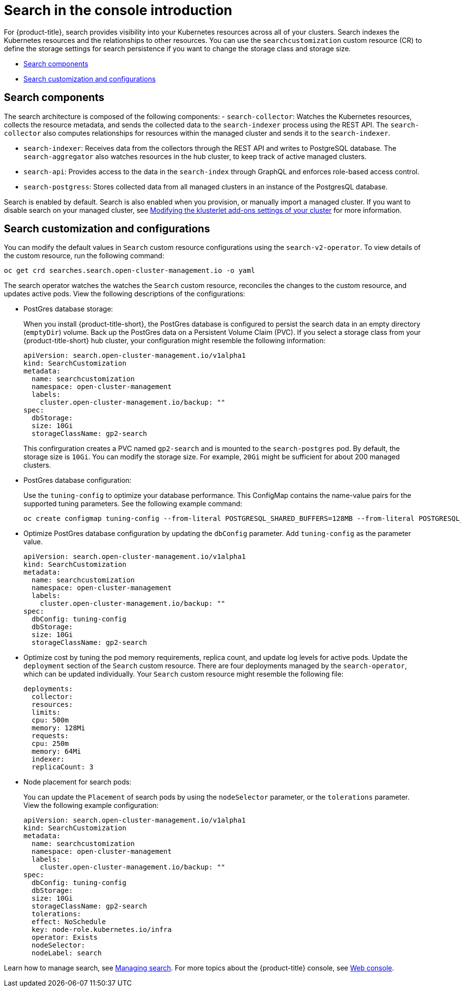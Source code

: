 [#search-in-the-console-intro]
= Search in the console introduction

For {product-title}, search provides visibility into your Kubernetes resources across all of your clusters. Search indexes the Kubernetes resources and the relationships to other resources. You can use the `searchcustomization` custom resource (CR) to define the storage settings for search persistence if you want to change the storage class and storage size. 

* <<search-components,Search components>>
* <<search-customization,Search customization and configurations>>

[#search-components]
== Search components

The search architecture is composed of the following components:
//is there a specific name for the REST API?
- `search-collector`: Watches the Kubernetes resources, collects the resource metadata, and sends the collected data to the `search-indexer` process using the REST API. The `search-collector` also computes relationships for resources within the managed cluster and sends it to the `search-indexer`.

- `search-indexer`: Receives data from the collectors through the REST API and writes to PostgreSQL database. The `search-aggregator` also watches resources in the hub cluster, to keep track of active managed clusters.

- `search-api`: Provides access to the data in the `search-index` through GraphQL and enforces role-based access control.

- `search-postgress`: Stores collected data from all managed clusters in an instance of the PostgresQL database.

Search is enabled by default. Search is also enabled when you provision, or manually import a managed cluster. If you want to disable search on your managed cluster, see link:../clusters/modify_endpoint.adoc#modifying-the-klusterlet-add-ons-settings-of-your-cluster[Modifying the klusterlet add-ons settings of your cluster] for more information.

[#search-customization]
== Search customization and configurations

You can modify the default values in `Search` custom resource configurations using the `search-v2-operator`. To view details of the custom resource, run the following command:

----
oc get crd searches.search.open-cluster-management.io -o yaml
----

The search operator watches the watches the `Search` custom resource, reconciles the changes to the custom resource, and updates active pods. View the following descriptions of the configurations:

- PostGres database storage: 
+
When you install {product-title-short}, the PostGres database is configured to persist the search data in an empty directory (`emptyDir`) volume. Back up the PostGres data on a Persistent Volume Claim (PVC). If you select a storage class from your {product-title-short} hub cluster, your configuration might resemble the following information:
+
[source,yaml]
----
apiVersion: search.open-cluster-management.io/v1alpha1
kind: SearchCustomization
metadata:
  name: searchcustomization
  namespace: open-cluster-management
  labels:
    cluster.open-cluster-management.io/backup: ""
spec:
  dbStorage:
  size: 10Gi
  storageClassName: gp2-search
----
+
This confirguration creates a PVC named `gp2-search` and is mounted to the `search-postgres` pod. By default, the storage size is `10Gi`. You can modify the storage size. For example, `20Gi` might be sufficient for about 200 managed clusters.
//Should the api value be updated in this example (and others)?
- PostGres database configuration:
+
Use the `tuning-config` to optimize your database performance. This ConfigMap contains the name-value pairs for the supported tuning parameters. See the following example command:
+
----
oc create configmap tuning-config --from-literal POSTGRESQL_SHARED_BUFFERS=128MB --from-literal POSTGRESQL_EFFECTIVE_CACHE_SIZE=128MB --from-literal WORK_MEM=64MB
----
+
- Optimize PostGres database configuration by updating the `dbConfig` parameter. Add `tuning-config` as the parameter value. 
+
[source,yaml]
----
apiVersion: search.open-cluster-management.io/v1alpha1
kind: SearchCustomization
metadata:
  name: searchcustomization
  namespace: open-cluster-management
  labels:
    cluster.open-cluster-management.io/backup: ""
spec:
  dbConfig: tuning-config
  dbStorage:
  size: 10Gi
  storageClassName: gp2-search
----
+
- Optimize cost by tuning the pod memory requirements, replica count, and update log levels for active pods. Update the `deployment` section of the `Search` custom resource. There are four deployments managed by the `search-operator`, which can be updated individually. Your `Search` custom resource might resemble the following file:
+
[source,yaml]
----
deployments:
  collector:
  resources:
  limits:
  cpu: 500m
  memory: 128Mi
  requests:
  cpu: 250m
  memory: 64Mi
  indexer:
  replicaCount: 3
----
//need help with yaml snippets^
- Node placement for search pods:
+
You can update the `Placement` of search pods by using the `nodeSelector` parameter, or the `tolerations` parameter. View the following example configuration:
+
[source,yaml]
----
apiVersion: search.open-cluster-management.io/v1alpha1
kind: SearchCustomization
metadata:
  name: searchcustomization
  namespace: open-cluster-management
  labels:
    cluster.open-cluster-management.io/backup: ""
spec:
  dbConfig: tuning-config
  dbStorage:
  size: 10Gi
  storageClassName: gp2-search
  tolerations:
  effect: NoSchedule
  key: node-role.kubernetes.io/infra
  operator: Exists
  nodeSelector:
  nodeLabel: search
----

Learn how to manage search, see xref:../observability/manage_search.adoc#managing-search[Managing search]. For more topics about the {product-title} console, see link:../console/console_intro.adoc#web-console[Web console].
